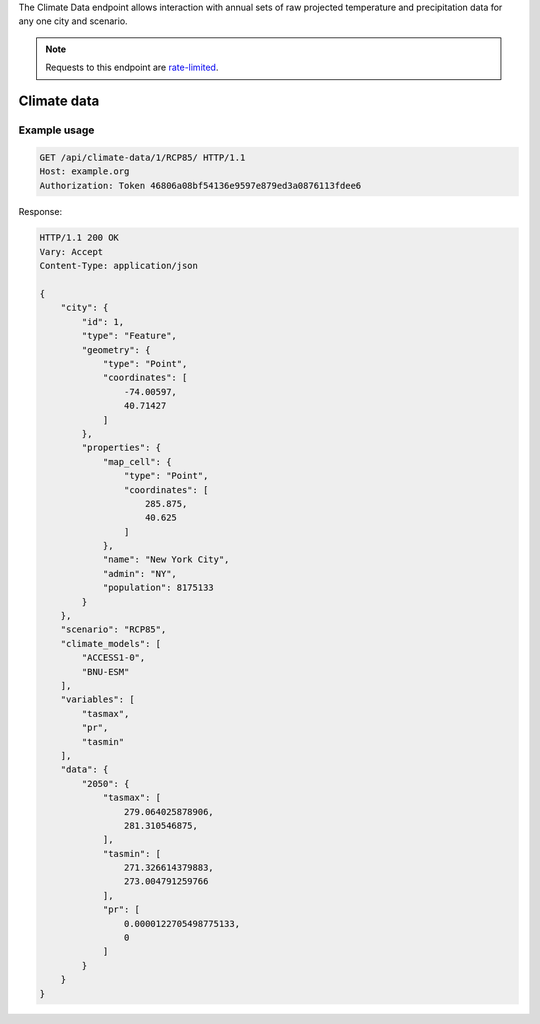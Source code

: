 
The Climate Data endpoint allows interaction with annual sets of raw projected temperature and precipitation data for any one city and scenario.

.. note:: Requests to this endpoint are `rate-limited`_.

Climate data
____________
.. openapi:: /openapi/climate_api.yml
    :paths:
        /api/climate-data/{city}/{scenario}/

Example usage
`````````````

.. code-block:: http

    GET /api/climate-data/1/RCP85/ HTTP/1.1
    Host: example.org
    Authorization: Token 46806a08bf54136e9597e879ed3a0876113fdee6

Response:

.. code-block:: http

    HTTP/1.1 200 OK
    Vary: Accept
    Content-Type: application/json

    {
        "city": {
            "id": 1,
            "type": "Feature",
            "geometry": {
                "type": "Point",
                "coordinates": [
                    -74.00597,
                    40.71427
                ]
            },
            "properties": {
                "map_cell": {
                    "type": "Point",
                    "coordinates": [
                        285.875,
                        40.625
                    ]
                },
                "name": "New York City",
                "admin": "NY",
                "population": 8175133
            }
        },
        "scenario": "RCP85",
        "climate_models": [
            "ACCESS1-0",
            "BNU-ESM"
        ],
        "variables": [
            "tasmax",
            "pr",
            "tasmin"
        ],
        "data": {
            "2050": {
                "tasmax": [
                    279.064025878906,
                    281.310546875,
                ],
                "tasmin": [
                    271.326614379883,
                    273.004791259766
                ],
                "pr": [
                    0.0000122705498775133,
                    0
                ]
            }
        }
    }


.. _`rate-limited`: overview.html#rate-limiting
